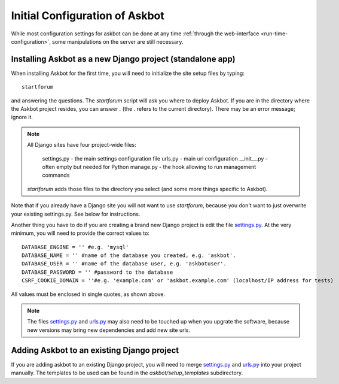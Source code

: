 .. _compile-time-configuration:

===============================
Initial Configuration of Askbot
===============================

While most configuration settings for askbot can be done at any time :ref:`through the web-interface <run-time-configuration>`, some manipulations on the server are still necessary.


Installing Askbot as a new Django project (standalone app)
==========================================================

When installing Askbot for the first time, you will need to initialize the site setup files by typing::

    startforum

and answering the questions. The `startforum` script will ask you where to deploy Askbot. If you are in
the directory where the Askbot project resides, you can answer `.` (the `.` refers to the current directory).
There may be an error message; ignore it.

.. note::

    All Django sites have four project-wide files:

        settings.py - the main settings configuration file
        urls.py - main url configuration
        __init__.py - often empty but needed for Python
        manage.py - the hook allowing to run management commands

    `startforum` adds those files to the directory you select (and some more things specific to Askbot).

Note that if you already have a Django site you will not want to use `startforum`, because you don't want to just overwrite your existing settings.py. See below for instructions.

Another thing you have to do if you are creating a brand new Django project is edit the file `settings.py`_. At the very minimum, you will need to provide the correct values to::

    DATABASE_ENGINE = '' #e.g. 'mysql'
    DATABASE_NAME = '' #name of the database you created, e.g. 'askbot'.
    DATABASE_USER = '' #name of the database user, e.g. 'askbotuser'.
    DATABASE_PASSWORD = '' #password to the database
    CSRF_COOKIE_DOMAIN = ''#e.g. 'example.com' or 'askbot.example.com' (localhost/IP address for tests)

All values must be enclosed in single quotes, as shown above.

.. note::

    The files settings.py_ and urls.py_ may also need to be touched up 
    when you upgrate the software, because new versions may bring 
    new dependencies and add new site urls.


Adding Askbot to an existing Django project
===========================================

If you are adding askbot to an existing Django project, you will need to
merge settings.py_ and urls.py_ into your project manually. The templates to be used can be found
in the `askbot/setup_templates` subdirectory.


.. _urls.py: http://github.com/ASKBOT/askbot-devel/blob/master/askbot/setup_templates/urls.py
.. _settings.py: http://github.com/ASKBOT/askbot-devel/blob/master/askbot/setup_templates/settings.py

